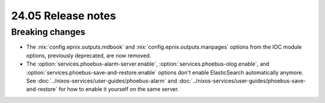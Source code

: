24.05 Release notes
===================

.. default-domain:: nix

.. role:: nix(code)
   :language: nix

Breaking changes
----------------

- The :nix:`config.epnix.outputs.mdbook` and :nix:`config.epnix.outputs.manpages` options
  from the IOC module options, previously deprecated, are now removed.

- The :option:`services.phoebus-alarm-server.enable`,
  :option:`services.phoebus-olog.enable`,
  and :option:`services.phoebus-save-and-restore.enable` options
  don't enable ElasticSearch automatically anymore.
  See :doc:`../nixos-services/user-guides/phoebus-alarm`
  and :doc:`../nixos-services/user-guides/phoebus-save-and-restore`
  for how to enable it yourself on the same server.
